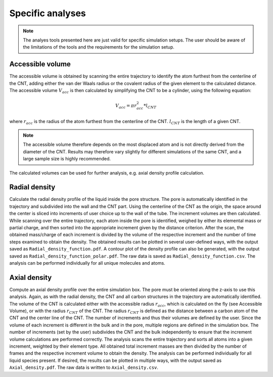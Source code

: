 Specific analyses
=================

.. note::
    The analyes tools presented here are just valid for specific simulation setups.
    The user should be aware of the limitations of the tools and the requirements for the simulation setup.

Accessible volume
-----------------

The accessible volume is obtained by scanning the entire trajectory to identify the atom furthest from the centerline of the CNT,
adding either the van der Waals radius or the covalent radius of the given element to the calculated distance.
The accessible volume :math:`V_{acc}` is then calculated by simplifying the CNT to be a cylinder, using the following equation:

.. math::

    V_{acc} = \pi*r_{acc}^2*l_{CNT}

where :math:`r_{acc}` is the radius of the atom furthest from the centerline of the CNT. :math:`l_{CNT}` is the length of a given CNT.

.. note::

    The accessible volume therefore depends on the most displaced atom and is not directly derived from the diameter of the CNT.
    Results may therefore vary slightly for different simulations of the same CNT, and a large sample size is highly recommended.

The calculated volumes can be used for further analysis, e.g. axial density profile calculation.


Radial density
--------------
Calculate the radial density profile of the liquid inside the pore structure.
The pore is automatically identified in the trajectory and subdivided into the wall and the CNT part.
Using the centerline of the CNT as the origin, the space around the center is sliced into increments of user choice up to the wall of the tube.
The increment volumes are then calculated.
While scanning over the entire trajectory, each atom inside the pore is identified, weighed by either its elemental mass or partial charge, and then sorted into the appropriate increment given by the distance criterion.
After the scan, the obtained mass/charge of each increment is divided by the volume of the respective increment and the number of time steps examined to obtain the density.
The obtained results can be plotted in several user-defined ways, with the output saved as ``Radial_density_function.pdf``.
A contour plot of the density profile can also be generated, with the output saved as ``Radial_density_function_polar.pdf``.
The raw data is saved as ``Radial_density_function.csv``.
The analysis can be performed individually for all unique molecules and atoms.

Axial density
---------------------
Compute an axial density profile over the entire simulation box. The pore must be oriented along the z-axis to use this analysis.
Again, as with the radial density, the CNT and all carbon structures in the trajectory are automatically identified.
The volume of the CNT is calculated either with the accessible radius :math:`r_{acc}`, which is calculated on the fly (see Accessible Volume), or with the radius :math:`r_{CNT}` of the CNT.
The radius :math:`r_{CNT}` is defined as the distance between a carbon atom of the CNT and the center line of the CNT.
The number of increments and thus their volumes are defined by the user.
Since the volume of each increment is different in the bulk and in the pore, multiple regions are defined in the simulation box.
The number of increments (set by the user) subdivides the CNT and the bulk independently to ensure that the increment volume calculations are performed correctly.
The analysis scans the entire trajectory and sorts all atoms into a given increment, weighted by their element type.
All obtained total increment masses are then divided by the number of frames and the respective increment volume to obtain the density.
The analysis can be performed individually for all liquid species present.
If desired, the results can be plotted in multiple ways, with the output saved as ``Axial_density.pdf``.
The raw data is written to ``Axial_density.csv``.
